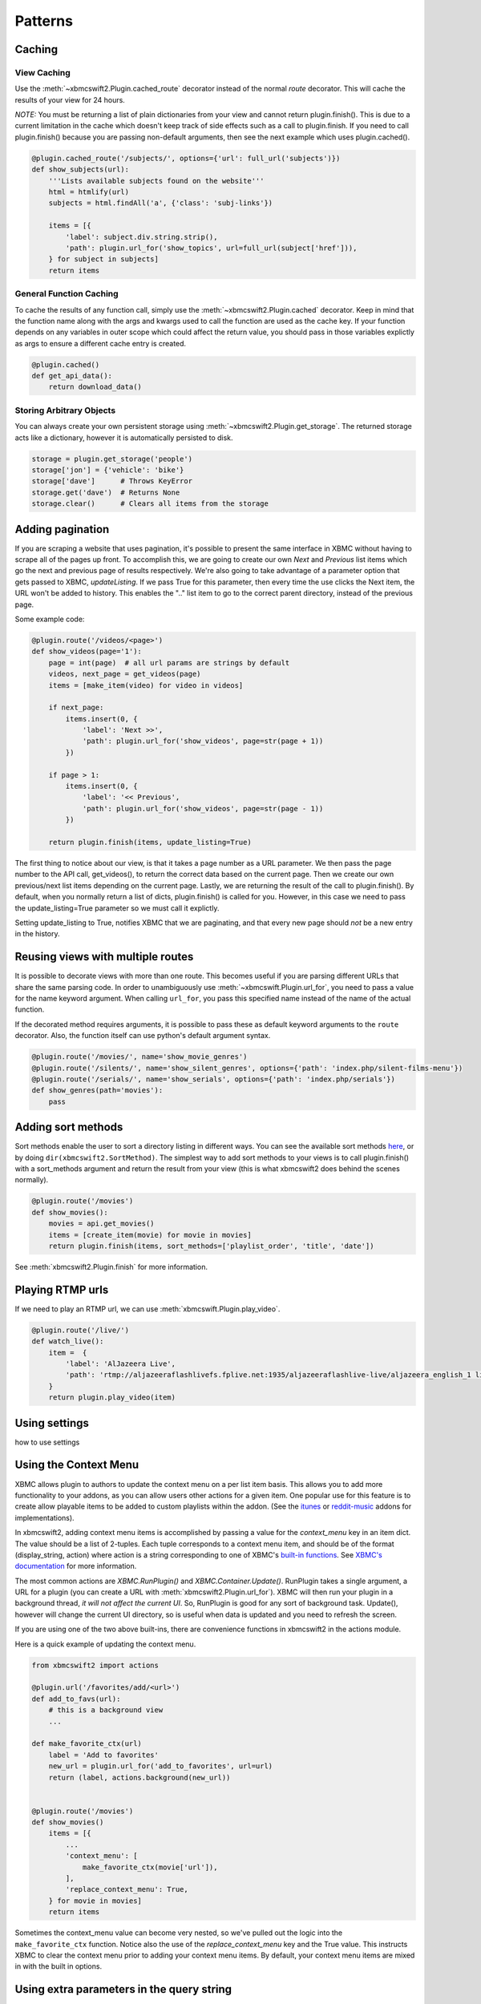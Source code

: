 .. _patterns:


Patterns
========


Caching
-------

View Caching
````````````

Use the :meth:`~xbmcswift2.Plugin.cached_route` decorator instead of the normal
`route` decorator. This will cache the results of your view for 24 hours.

*NOTE:* You must be returning a list of plain dictionaries from your view and
cannot return plugin.finish(). This is due to a current limitation in the cache
which doesn't keep track of side effects such as a call to plugin.finish. If
you need to call plugin.finish() because you are passing non-default arguments,
then see the next example which uses plugin.cached().

.. sourcecode:: python

    @plugin.cached_route('/subjects/', options={'url': full_url('subjects')})
    def show_subjects(url):
        '''Lists available subjects found on the website'''
        html = htmlify(url)
        subjects = html.findAll('a', {'class': 'subj-links'})

        items = [{
            'label': subject.div.string.strip(),
            'path': plugin.url_for('show_topics', url=full_url(subject['href'])),
        } for subject in subjects]
        return items

General Function Caching
````````````````````````

To cache the results of any function call, simply use the
:meth:`~xbmcswift2.Plugin.cached` decorator. Keep in mind that the function name
along with the args and kwargs used to call the function are used as the cache
key. If your function depends on any variables in outer scope which could
affect the return value, you should pass in those variables explictly as args
to ensure a different cache entry is created.

.. sourcecode:: python

    @plugin.cached()
    def get_api_data():
        return download_data()

Storing Arbitrary Objects
`````````````````````````

You can always create your own persistent storage using
:meth:`~xbmcswift2.Plugin.get_storage`. The returned storage acts like a
dictionary, however it is automatically persisted to disk.

.. sourcecode:: python

    storage = plugin.get_storage('people')
    storage['jon'] = {'vehicle': 'bike'}
    storage['dave']      # Throws KeyError
    storage.get('dave')  # Returns None
    storage.clear()      # Clears all items from the storage

Adding pagination
-----------------

If you are scraping a website that uses pagination, it's possible to present
the same interface in XBMC without having to scrape all of the pages up front.
To accomplish this, we are going to create our own *Next* and *Previous* list
items which go the next and previous page of results respectively. We're also
going to take advantage of a parameter option that gets passed to XBMC,
`updateListing`. If we pass True for this parameter, then every time the use
clicks the Next item, the URL won't be added to history. This enables the ".."
list item to go to the correct parent directory, instead of the previous page.

Some example code:

.. sourcecode:: python

    @plugin.route('/videos/<page>')
    def show_videos(page='1'):
        page = int(page)  # all url params are strings by default
        videos, next_page = get_videos(page)
        items = [make_item(video) for video in videos]

        if next_page:
            items.insert(0, {
                'label': 'Next >>',
                'path': plugin.url_for('show_videos', page=str(page + 1))
            })
            
        if page > 1:
            items.insert(0, {
                'label': '<< Previous',
                'path': plugin.url_for('show_videos', page=str(page - 1))
            })

        return plugin.finish(items, update_listing=True)

The first thing to notice about our view, is that it takes a page number as a 
URL parameter. We then pass the page number to the API call, get_videos(), to
return the correct data based on the current page. Then we create our own
previous/next list items depending on the current page. Lastly, we are
returning the result of the call to plugin.finish(). By default, when you
normally return a list of dicts, plugin.finish() is called for you. However, in
this case we need to pass the update_listing=True parameter so we must call it
explictly.

Setting update_listing to True, notifies XBMC that we are paginating, and that
every new page should *not* be a new entry in the history.


Reusing views with multiple routes
----------------------------------

It is possible to decorate views with more than one route. This becomes useful
if you are parsing different URLs that share the same parsing code. In order to
unambiguously use :meth:`~xbmcswift.Plugin.url_for`, you need to pass a value
for the name keyword argument. When calling ``url_for``, you pass this
specified name instead of the name of the actual function.

If the decorated method requires arguments, it is possible to pass these as
default keyword arguments to the ``route`` decorator. Also, the function itself
can use python's default argument syntax.

.. sourcecode:: python

    @plugin.route('/movies/', name='show_movie_genres')
    @plugin.route('/silents/', name='show_silent_genres', options={'path': 'index.php/silent-films-menu'})
    @plugin.route('/serials/', name='show_serials', options={'path': 'index.php/serials'})
    def show_genres(path='movies'):
        pass


Adding sort methods
-------------------

Sort methods enable the user to sort a directory listing in different ways. You
can see the available sort methods `here
<http://mirrors.xbmc.org/docs/python-docs/xbmcplugin.html#-addSortMethod>`_, or
by doing ``dir(xbmcswift2.SortMethod)``. The simplest way to add sort methods to
your views is to call plugin.finish() with a sort_methods argument and return
the result from your view (this is what xbmcswift2 does behind the scenes
normally).

.. sourcecode:: python

    @plugin.route('/movies')
    def show_movies():
        movies = api.get_movies()
        items = [create_item(movie) for movie in movies]
        return plugin.finish(items, sort_methods=['playlist_order', 'title', 'date'])

See :meth:`xbmcswift2.Plugin.finish` for more information.


Playing RTMP urls
-----------------

If we need to play an RTMP url, we can use :meth:`xbmcswift.Plugin.play_video`.

.. sourcecode:: python

    @plugin.route('/live/')
    def watch_live():
        item =  {
            'label': 'AlJazeera Live',
            'path': 'rtmp://aljazeeraflashlivefs.fplive.net:1935/aljazeeraflashlive-live/aljazeera_english_1 live=true',
        }
        return plugin.play_video(item)


Using settings
--------------

how to use settings


Using the Context Menu
----------------------

XBMC allows plugin to authors to update the context menu on a per list item
basis. This allows you to add more functionality to your addons, as you can
allow users other actions for a given item. One popular use for this feature is
to create allow playable items to be added to custom playlists within the
addon. (See the itunes_ or reddit-music_ addons for implementations).

.. _itunes: https://github.com/dersphere/plugin.video.itunes_podcasts
.. _reddit-music: https://github.com/jbeluch/xbmc-reddit-music

In xbmcswift2, adding context menu items is accomplished by passing a value for
the *context_menu* key in an item dict. The value should be a list of 2-tuples.
Each tuple corresponds to a context menu item, and should be of the format
(display_string, action) where action is a string corresponding to one of
XBMC's `built-in functions`_. See `XBMC's documentation
<http://mirrors.xbmc.org/docs/python-docs/xbmcgui.html#ListItem-addContextMenuItems>`_
for more information.

.. _`built-in functions`: http://wiki.xbmc.org/?title=List_of_Built_In_Functions

The most common actions are `XBMC.RunPlugin()` and `XBMC.Container.Update()`.
RunPlugin takes a single argument, a URL for a plugin (you can create a URL
with :meth:`xbmcswift2.Plugin.url_for`). XBMC will then run your plugin in a
background thread, *it will not affect the current UI*. So, RunPlugin is good
for any sort of background task. Update(), however will change the current UI
directory, so is useful when data is updated and you need to refresh the
screen.

If you are using one of the two above built-ins, there are convenience
functions in xbmcswift2 in the actions module.

Here is a quick example of updating the context menu.

.. sourcecode:: python

    from xbmcswift2 import actions

    @plugin.url('/favorites/add/<url>')
    def add_to_favs(url):
        # this is a background view
        ...

    def make_favorite_ctx(url)
        label = 'Add to favorites'
        new_url = plugin.url_for('add_to_favorites', url=url)
        return (label, actions.background(new_url))


    @plugin.route('/movies')
    def show_movies()
        items = [{
            ...
            'context_menu': [
                make_favorite_ctx(movie['url']),
            ],
            'replace_context_menu': True,
        } for movie in movies]
        return items

Sometimes the context_menu value can become very nested, so we've pulled out
the logic into the ``make_favorite_ctx`` function. Notice also the use of the
*replace_context_menu* key and the True value. This instructs XBMC to clear the
context menu prior to adding your context menu items. By default, your context
menu items are mixed in with the built in options.


Using extra parameters in the query string
------------------------------------------

When calling :meth:`xbmcswift.Plugin.url_for`, any keyword arguments passed
that are not required for the specified view function will be added as query
string arguments.

A dict of query string parameters can be accessed from ``plugin.request.args``.

Any arguments that are not instances of basestring will attempt to be preserved
by pickling them before being encoded into the query string. This functionality
isn't fully tested however, and XBMC does limit the length of URLs. If you need
to preserve python objects between function calls, see the Caching_ patterns.


Using Modules
-------------

Modules are meant to be mini-addons. They have some basic functionality that
is separate from the main plugin. In order to be used, they must be registered
with a plugin.

Creating an add to favorites plugin:

.. sourcecode:: python

    from xbmcswift import Module

    playlist = Module(__name__)

    @playlist.route('/add/')
    def add_to_playlist():
        items = [playlist.qs_args]
            return playlist._plugin.add_to_playlist(items)

Examples of plugins
```````````````````

    * add to favorites
    * report to google form


Testing with Nose
-----------------

How to test with nose



